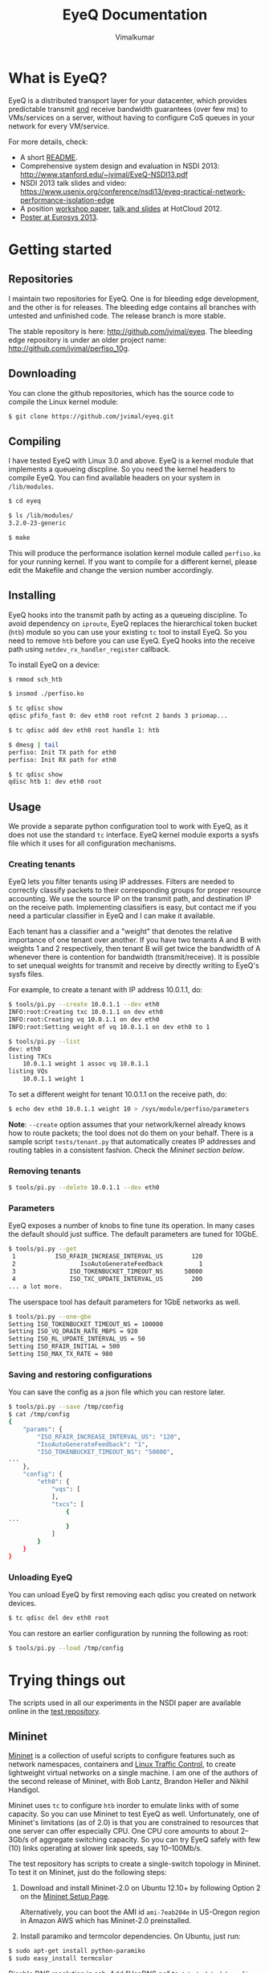 #+STYLE: <style> * { font-family: sans-serif; } body  { font-size: 1.2em; width: 800px; margin: 0 auto; } </style>
#+STYLE: <style> p { text-align: left; line-height: 1.2em; } li {padding-bottom: 0.2em;}</style>
#+STYLE: <style> pre, pre span { font-family: monospace; } </style>
#+STYLE: <style> code { font-family: monospace; font-size: 10pt; background-color: #EDEDED; padding: 2px;} </style>
#+STYLE: <style> th,td { border: 1px solid #ddd } </style>
#+STYLE: <style> div.figure { align: center; } </style>
#+STYLE: <style> h2 { border-bottom: 1px solid #ccc; color: #900; padding-top: 2em; } body {background-color: #F8F4E7; color: #552800;}
#+STYLE: h3, h4, h5, h6 {border-bottom: 1px solid #ccc; color: #0B108C; }</style>
#+BEGIN_HTML
<script type="text/javascript">

  var _gaq = _gaq || [];
  _gaq.push(['_setAccount', 'UA-38677203-1']);
  _gaq.push(['_trackPageview']);

  (function() {
    var ga = document.createElement('script'); ga.type = 'text/javascript'; ga.async = true;
    ga.src = ('https:' == document.location.protocol ? 'https://ssl' : 'http://www') + '.google-analytics.com/ga.js';
    var s = document.getElementsByTagName('script')[0]; s.parentNode.insertBefore(ga, s);
  })();

</script>
#+END_HTML
#+BEGIN_HTML
<meta name="google-site-verification" content="XNGh0oE3TtdednJ1g-ukOSKZ78wu59yC1sqeQvkf69k" />
#+END_HTML
#+OPTIONS: _:nil
#+EMAIL: j.vimal@gmail.com

#+TITLE: EyeQ Documentation
#+AUTHOR: Vimalkumar

* What is EyeQ?
EyeQ is a distributed transport layer for your datacenter, which
provides predictable transmit _and_ receive bandwidth guarantees (over
few ms) to VMs/services on a server, without having to configure CoS
queues in your network for every VM/service.

For more details, check:
- A short [[https://raw.github.com/jvimal/eyeq/master/README][README]].
- Comprehensive system design and evaluation in NSDI 2013:
  [[http://www.stanford.edu/~jvimal/EyeQ-NSDI13.pdf]]
- NSDI 2013 talk slides and video:
  [[https://www.usenix.org/conference/nsdi13/eyeq-practical-network-performance-isolation-edge]]
- A position [[https://www.usenix.org/system/files/conference/hotcloud12/hotcloud12-final38.pdf][workshop paper]], [[https://www.usenix.org/conference/hotcloud12/eyeq-practical-network-performance-isolation-multi-tenant-cloud][talk and slides]] at HotCloud 2012.
- [[http://stanford.edu/~jvimal/eyeq/EyeQ-Eurosys-Poster.pdf][Poster at Eurosys 2013]].

* Getting started
** Repositories
I maintain two repositories for EyeQ.  One is for bleeding edge
development, and the other is for releases.  The bleeding edge
contains all branches with untested and unfinished code.  The release
branch is more stable.

The stable repository is here: [[http://github.com/jvimal/eyeq]].  The
bleeding edge repository is under an older project name:
[[http://github.com/jvimal/perfiso_10g]].

** Downloading
You can clone the github repositories, which has the source code to
compile the Linux kernel module:
#+BEGIN_SRC bash
$ git clone https://github.com/jvimal/eyeq.git
#+END_SRC

** Compiling
I have tested EyeQ with Linux 3.0 and above.  EyeQ is a kernel module
that implements a queueing discpline.  So you need the kernel headers
to compile EyeQ.  You can find available headers on your system in
=/lib/modules=.

#+BEGIN_SRC bash
$ cd eyeq

$ ls /lib/modules/
3.2.0-23-generic

$ make
#+END_SRC

This will produce the performance isolation kernel module called
=perfiso.ko= for your running kernel.  If you want to compile for a
different kernel, please edit the Makefile and change the version
number accordingly.

** Installing
EyeQ hooks into the transmit path by acting as a queueing discipline.
To avoid dependency on =iproute=, EyeQ replaces the hierarchical token
bucket (=htb=) module so you can use your existing =tc= tool to
install EyeQ.  So you need to remove =htb= before you can use EyeQ.
EyeQ hooks into the receive path using =netdev_rx_handler_register=
callback.

To install EyeQ on a device:
#+BEGIN_SRC bash
$ rmmod sch_htb

$ insmod ./perfiso.ko

$ tc qdisc show
qdisc pfifo_fast 0: dev eth0 root refcnt 2 bands 3 priomap...

$ tc qdisc add dev eth0 root handle 1: htb

$ dmesg | tail
perfiso: Init TX path for eth0
perfiso: Init RX path for eth0

$ tc qdisc show
qdisc htb 1: dev eth0 root
#+END_SRC

** Usage
We provide a separate python configuration tool to work with EyeQ, as
it does not use the standard =tc= interface.  EyeQ kernel module
exports a sysfs file which it uses for all configuration mechanisms.

*** Creating tenants
EyeQ lets you filter tenants using IP addresses.  Filters are needed
to correctly classify packets to their corresponding groups for proper
resource accounting.  We use the source IP on the transmit path, and
destination IP on the receive path.  Implementing classifiers is easy,
but contact me if you need a particular classifier in EyeQ and I can
make it available.

Each tenant has a classifier and a "weight" that denotes the relative
importance of one tenant over another.  If you have two tenants A and
B with weights 1 and 2 respectively, then tenant B will get twice the
bandwidth of A whenever there is contention for bandwidth
(transmit/receive).  It is possible to set unequal weights for
transmit and receive by directly writing to EyeQ's sysfs files.

For example, to create a tenant with IP address 10.0.1.1, do:

#+BEGIN_SRC bash
$ tools/pi.py --create 10.0.1.1 --dev eth0
INFO:root:Creating txc 10.0.1.1 on dev eth0
INFO:root:Creating vq 10.0.1.1 on dev eth0
INFO:root:Setting weight of vq 10.0.1.1 on dev eth0 to 1

$ tools/pi.py --list
dev: eth0
listing TXCs
	10.0.1.1 weight 1 assoc vq 10.0.1.1
listing VQs
	10.0.1.1 weight 1
#+END_SRC

To set a different weight for tenant 10.0.1.1 on the receive path, do:
#+BEGIN_SRC bash
$ echo dev eth0 10.0.1.1 weight 10 > /sys/module/perfiso/parameters
#+END_SRC

*Note*: =--create= option assumes that your network/kernel already
 knows how to route packets; the tool does not do them on your behalf.
 There is a sample script =tests/tenant.py= that automatically creates
 IP addresses and routing tables in a consistent fashion.  Check the
 [[Mininet][Mininet section below]].

*** Removing tenants
#+BEGIN_SRC bash
$ tools/pi.py --delete 10.0.1.1 --dev eth0
#+END_SRC

*** Parameters
EyeQ exposes a number of knobs to fine tune its operation.  In many
cases the default should just suffice.  The default parameters are
tuned for 10GbE.

#+BEGIN_SRC bash
$ tools/pi.py --get
 1           ISO_RFAIR_INCREASE_INTERVAL_US        120
 2                  IsoAutoGenerateFeedback          1
 3               ISO_TOKENBUCKET_TIMEOUT_NS      50000
 4               ISO_TXC_UPDATE_INTERVAL_US        200
... a lot more.
#+END_SRC

The userspace tool has default parameters for 1GbE networks as well.
#+BEGIN_SRC bash
$ tools/pi.py --one-gbe
Setting ISO_TOKENBUCKET_TIMEOUT_NS = 100000
Setting ISO_VQ_DRAIN_RATE_MBPS = 920
Setting ISO_RL_UPDATE_INTERVAL_US = 50
Setting ISO_RFAIR_INITIAL = 500
Setting ISO_MAX_TX_RATE = 980
#+END_SRC

*** Saving and restoring configurations
You can save the config as a json file which you can restore later.

#+BEGIN_SRC bash
$ tools/pi.py --save /tmp/config
$ cat /tmp/config
{
    "params": {
        "ISO_RFAIR_INCREASE_INTERVAL_US": "120",
        "IsoAutoGenerateFeedback": "1",
        "ISO_TOKENBUCKET_TIMEOUT_NS": "50000",
...
    },
    "config": {
        "eth0": {
            "vqs": [
            ],
            "txcs": [
                {
...
                }
            ]
        }
    }
}
#+END_SRC

*** Unloading EyeQ
You can unload EyeQ by first removing each qdisc you created on
network devices.

#+BEGIN_SRC bash
$ tc qdisc del dev eth0 root
#+END_SRC

You can restore an earlier configuration by running the following as
root:

#+BEGIN_SRC bash
$ tools/pi.py --load /tmp/config
#+END_SRC


* Trying things out
The scripts used in all our experiments in the NSDI paper are
available online in the [[https://github.com/jvimal/eyeq-tests][test repository]].

# <<Mininet>>
** Mininet
[[http://mininet.github.com/][Mininet]] is a collection of useful scripts to configure features such
as network namespaces, containers and [[http://lartc.org/][Linux Traffic Control]], to create
lightweight virtual networks on a single machine.  I am one of the
authors of the second release of Mininet, with Bob Lantz, Brandon
Heller and Nikhil Handigol.

Mininet uses =tc= to configure =htb= inorder to emulate links with of
some capacity.  So you can use Mininet to test EyeQ as well.
Unfortunately, one of Mininet's limitations (as of 2.0) is that you
are constrained to resources that one server can offer especially CPU.
One CPU core amounts to about 2--3Gb/s of aggregate switching
capacity.  So you can try EyeQ safely with few (10) links operating at
slower link speeds, say 10--100Mb/s.

The test repository has scripts to create a single-switch topology in
Mininet.  To test it on Mininet, just do the following steps:

1. Download and install Mininet-2.0 on Ubuntu 12.10+ by following
   Option 2 on the [[http://mininet.github.com/download/][Mininet Setup Page]].

   Alternatively, you can boot the AMI id =ami-7eab204e= in US-Oregon
   region in Amazon AWS which has Mininet-2.0 preinstalled.

2. Install paramiko and termcolor dependencies.  On Ubuntu, just run:

#+BEGIN_SRC bash
$ sudo apt-get install python-paramiko
$ sudo easy_install termcolor
#+END_SRC

   Disable DNS resolution in ssh.  Add "UseDNS no" to
   =/etc/ssh/sshd_config=.  Then, run =sudo reload ssh= for changes to
   take effect.

3. Clone the tests repository.
#+BEGIN_SRC bash
$ cd ~/eyeq
$ git clone https://github.com/jvimal/eyeq-tests.git tests
$ cd tests
#+END_SRC

4. Ensure correct configuration:

   - SSH settings in =config/mininet.py=
   - Edit =host.py= to import =config.mininet= instead of
     =config.packard=.

5. Run the Mininet script =sudo python mininet/simple.py= and wait for
   the CLI.

6. Ensure you can log in from h1 to h2 without passwords.

   - In Mininet, type =xterm h1=
   - You should be able to type =ssh 10.0.0.2= and log in without any
     hassles.  If you get "permission denied (public key)" or some
     such error, please add =/root/.ssh/id_rsa.pub= to
     =/root/.ssh/authorized_keys=.

7. Create tenants on all hosts.

   By default, the Mininet script does not create tenants.  You can
   create tenants by doing the following:

   - In Mininet, type =xterm h1=
   - Inside the terminal, type the following, which creates 3 tenants
     on each of the 3 virtual hosts (h1, h2 and h3): =python tenant.py
     -m 3 -T 3=
   - By default, the script will create tenants with IP addresses
     =11.0.T.M= where T is the tenant ID and M is the machine number
     (1 for h1, etc.).  Routing tables are set correctly so that
     packets destined to a tenant pick the corresponding source IP
     address.

   Alternatively, once you've set up ssh successfully, you can create
   tenants on all machines simply by passing =--conf= as shown below:

#+BEGIN_SRC bash
$ python mininet/simple.py --conf --num-hosts 3 --num-tenants 3
#+END_SRC

8. Make a few parameter changes so things work at 100Mb/s instead of
   10Gb/s.

#+BEGIN_SRC bash
$ cd ~/eyeq/

# Set the interface speed to 100Mb/s
$ tools/pi.py --set 18,100
Setting ISO_MAX_TX_RATE = 100

# Set the receive speed to 100Mb/s
$ tools/pi.py --set 5,100
Setting ISO_VQ_DRAIN_RATE_MBPS = 100

# Set the tokenbucket timeout value to 1ms
$ tools/pi.py --set 3,1000000
Setting ISO_TOKENBUCKET_TIMEOUT_NS = 1000000

# Set the rate metering interval to 1ms
$ tools/pi.py --set 13,10000
Setting ISO_VQ_UPDATE_INTERVAL_US = 10000
#+END_SRC

   The above scripts are available in =tests/mininet/100mbps.sh=.

   If you write to the sysfs files directly to change
   =ISO_MAX_TX_RATE= and =ISO_VQ_DRAIN_RATE_MBPS=, you need to force
   EyeQ to recompute tenant rx and tx rate guarantees.  You can do it
   by running:

#+BEGIN_SRC bash
$ echo dev eth0 > /sys/module/perfiso/parameters/recompute_dev
#+END_SRC

9. Check TX fairness.

   - Run iperf servers (=iperf -s=) on all hosts.
   - Run iperf client from h1:1 (tenant 1) to h2:1 (tenant 1)
     - h1 terminal: =iperf -c 11.0.1.2 -t 100 -i 1=
   - Run 4 flows from h1:2 to h3:2
     - h1 terminal: =iperf -c 11.0.2.3 -t 100 -i 1 -P4=

   You should see each iperf get 50Mb/s.

10. The stats command all work in Mininet as well.

#+BEGIN_SRC bash
$ tools/pi.py --stats --dev h1-eth0
#+END_SRC


* Rate limiter
We have also implemented EyeQ's rate limiter, optimized for multiqueue
networking devices, as a drop-in replacement to Linux's Token Bucket
Filter (=tbf=).  You can download it from the ptb repository:
[[https://github.com/jvimal/ptb]].

** Obtaining, Compiling and Installing
Since =ptb= is a drop-in replacement for =tbf=, you will have to
remove =tbf= from a running kernel before you can use =ptb=.  The
module is for Linux kernels 3.7 onwards, as the qdisc API
datastructures changed a bit.  However, the API change is simple so
you can easily port it to older kernels.

#+BEGIN_SRC bash
$ rmmod sch_tbf
$ git clone https://github.com/jvimal/ptb.git
$ cd ptb
$ make
$ insmod ./sch_ptb.ko
#+END_SRC

There is a sample script with default options so you can test PTB out.
Just like Linux's default =mq= or =mqprio= qdisc, =ptb= must be the
root qdisc.  It cannot be the child of any other qdisc.

#+BEGIN_SRC bash
$ cat tc.sh
#!/bin/bash

dev=eth2
tc qdisc del dev $dev root
rmmod sch_ptb
make
insmod ./sch_ptb.ko
tc qdisc add dev $dev root handle 1: tbf limit 100000 burst 1000 rate 3Gbit
#+END_SRC

